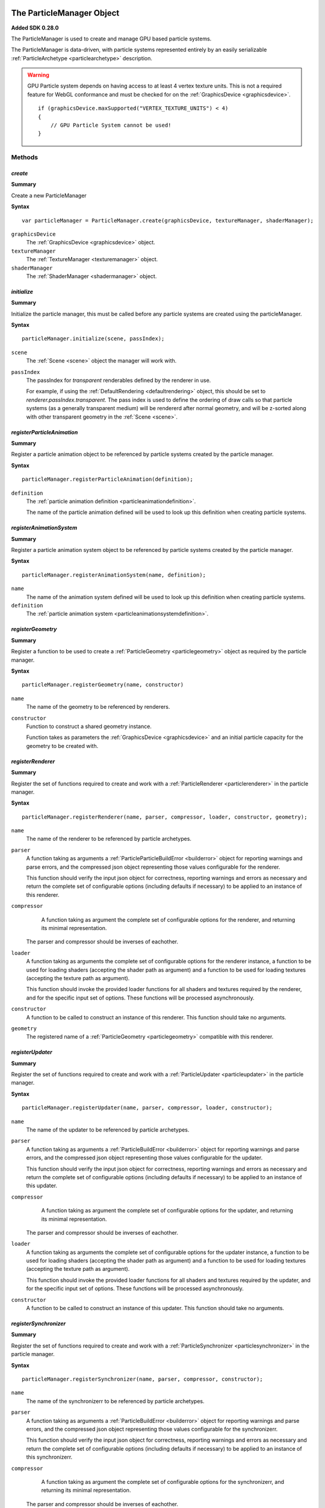 .. index::
    single: ParticleManager

.. highlight:: javascript

.. _particlemanager:

==========================
The ParticleManager Object
==========================

**Added SDK 0.28.0**

The ParticleManager is used to create and manage GPU based particle systems.

The ParticleManager is data-driven, with particle systems represented entirely by an easily serializable :ref:`ParticleArchetype <particlearchetype>` description.

.. WARNING::
    GPU Particle system depends on having access to at least 4 vertex texture units. This is not a required feature for WebGL conformance and must be checked for on the :ref:`GraphicsDevice <graphicsdevice>`. ::

        if (graphicsDevice.maxSupported("VERTEX_TEXTURE_UNITS") < 4)
        {
            // GPU Particle System cannot be used!
        }

Methods
=======

.. index::
    pair: ParticleManager; create

`create`
--------

**Summary**

Create a new ParticleManager

**Syntax** ::

    var particleManager = ParticleManager.create(graphicsDevice, textureManager, shaderManager);

``graphicsDevice``
    The :ref:`GraphicsDevice <graphicsdevice>` object.

``textureManager``
    The :ref:`TextureManager <texturemanager>` object.

``shaderManager``
    The :ref:`ShaderManager <shadermanager>` object.

.. index::
    pair: ParticleManager; initialize

`initialize`
------------

**Summary**

Initialize the particle manager, this must be called before any particle systems are created using the particleManager.

**Syntax** ::

    particleManager.initialize(scene, passIndex);

``scene``
    The :ref:`Scene <scene>` object the manager will work with.

``passIndex``
    The passIndex for `transparent` renderables defined by the renderer in use.

    For example, if using the :ref:`DefaultRendering <defaultrendering>` object, this should be set to `renderer.passIndex.transparent`. The pass index is used to define the ordering of draw calls so that particle systems (as a generally transparent medium) will be rendererd after normal geometry, and will be z-sorted along with other transparent geometry in the :ref:`Scene <scene>`.

.. index::
    pair: ParticleManager; registerParticleAnimation

`registerParticleAnimation`
---------------------------

**Summary**

Register a particle animation object to be referenced by particle systems created by the particle manager.

**Syntax** ::

    particleManager.registerParticleAnimation(definition);

``definition``
    The :ref:`particle animation definition <particleanimationdefinition>`.

    The name of the particle animation defined will be used to look up this definition when creating particle systems.

.. index::
    pair: ParticleManager; registerAnimationSystem

`registerAnimationSystem`
-------------------------

**Summary**

Register a particle animation system object to be referenced by particle systems created by the particle manager.

**Syntax** ::

    particleManager.registerAnimationSystem(name, definition);

``name``
    The name of the animation system defined will be used to look up this definition when creating particle systems.

``definition``
    The :ref:`particle animation system <particleanimationsystemdefinition>`.

.. index::
    pair: ParticleManager; registerGeometry

`registerGeometry`
------------------

**Summary**

Register a function to be used to create a :ref:`ParticleGeometry <particlegeometry>` object as required by the particle manager.

**Syntax** ::

    particleManager.registerGeometry(name, constructor)

``name``
    The name of the geometry to be referenced by renderers.

``constructor``
    Function to construct a shared geometry instance.

    Function takes as parameters the :ref:`GraphicsDevice <graphicsdevice>` and an initial particle capacity for the geometry to be created with.

.. index::
    pair: ParticleManager; registerRenderer

`registerRenderer`
------------------

**Summary**

Register the set of functions required to create and work with a :ref:`ParticleRenderer <particlerenderer>` in the particle manager.

**Syntax** ::

    particleManager.registerRenderer(name, parser, compressor, loader, constructor, geometry);

``name``
    The name of the renderer to be referenced by particle archetypes.

``parser``
    A function taking as arguments a :ref:`ParticleParticleBuildError <builderror>` object for reporting warnings and parse errors, and the compressed json object representing those values configurable for the renderer.

    This function should verify the input json object for correctness, reporting warnings and errors as necessary and return the complete set of configurable options (including defaults if necessary) to be applied to an instance of this renderer.

``compressor``
    A function taking as argument the complete set of configurable options for the renderer, and returning its minimal representation.

   The parser and compressor should be inverses of eachother.

``loader``
    A function taking as arguments the complete set of configurable options for the renderer instance, a function to be used for loading shaders (accepting the shader path as argument) and a function to be used for loading textures (accepting the texture path as argument).

    This function should invoke the provided loader functions for all shaders and textures required by the renderer, and for the specific input set of options. These functions will be processed asynchronously.

``constructor``
   A function to be called to construct an instance of this renderer. This function should take no arguments.

``geometry``
    The registered name of a :ref:`ParticleGeometry <particlegeometry>` compatible with this renderer.

.. index::
    pair: ParticleManager; registerUpdater

`registerUpdater`
------------------

**Summary**

Register the set of functions required to create and work with a :ref:`ParticleUpdater <particleupdater>` in the particle manager.

**Syntax** ::

    particleManager.registerUpdater(name, parser, compressor, loader, constructor);

``name``
    The name of the updater to be referenced by particle archetypes.

``parser``
    A function taking as arguments a :ref:`ParticleBuildError <builderror>` object for reporting warnings and parse errors, and the compressed json object representing those values configurable for the updater.

    This function should verify the input json object for correctness, reporting warnings and errors as necessary and return the complete set of configurable options (including defaults if necessary) to be applied to an instance of this updater.

``compressor``
    A function taking as argument the complete set of configurable options for the updater, and returning its minimal representation.

   The parser and compressor should be inverses of eachother.

``loader``
    A function taking as arguments the complete set of configurable options for the updater instance, a function to be used for loading shaders (accepting the shader path as argument) and a function to be used for loading textures (accepting the texture path as argument).

    This function should invoke the provided loader functions for all shaders and textures required by the updater, and for the specific input set of options. These functions will be processed asynchronously.

``constructor``
   A function to be called to construct an instance of this updater. This function should take no arguments.

.. index::
    pair: ParticleManager; registerSynchronizer

`registerSynchronizer`
----------------------

**Summary**

Register the set of functions required to create and work with a :ref:`ParticleSynchronizer <particlesynchronizer>` in the particle manager.

**Syntax** ::

    particleManager.registerSynchronizer(name, parser, compressor, constructor);

``name``
    The name of the synchronizerr to be referenced by particle archetypes.

``parser``
    A function taking as arguments a :ref:`ParticleBuildError <builderror>` object for reporting warnings and parse errors, and the compressed json object representing those values configurable for the synchronizerr.

    This function should verify the input json object for correctness, reporting warnings and errors as necessary and return the complete set of configurable options (including defaults if necessary) to be applied to an instance of this synchronizerr.

``compressor``
    A function taking as argument the complete set of configurable options for the synchronizerr, and returning its minimal representation.

   The parser and compressor should be inverses of eachother.

``constructor``
   A function to be called to construct an instance of this synchronizerr. This function should take no arguments.

.. index::
    pair: ParticleManager; registerEmitter

`registerEmitter`
----------------------

**Summary**

Register the set of functions required to create and work with a :ref:`ParticleEmitter <particleemitter>` in the particle manager.

**Syntax** ::

    particleManager.registerEmitter(name, parser, compressor, constructor);

``name``
    The name of the emitter to be referenced by particle archetypes.

``parser``
    A function taking as arguments a :ref:`ParticleBuildError <builderror>` object for reporting warnings and parse errors, and the compressed json object representing those values configurable for the emitter. A final argument to this function is the name of all particles defined for the system archetype currently being parsed so that this function may verify emitters reference only particles defined for the system.

    This function should verify the input json object for correctness, reporting warnings and errors as necessary and return the complete set of configurable options (including defaults if necessary) to be applied to an instance of this emitter.

``compressor``
    A function taking as argument the complete set of configurable options for the emitter, and returning its minimal representation.

   The parser and compressor should be inverses of eachother.

``constructor``
   A function to be called to construct an instance of this emitter. This function should take no arguments.

.. index::
    pair: ParticleManager; computeAnimationLifeTime

`computeAnimationLifeTime`
--------------------------

**Summary**

Compute the amount of time covered by the given particle animation in seconds.

**Syntax** ::

    var lifeTime = particleManager.computeAnimationLifeTime(particleAnimationName);

.. index::
    pair: ParticleManager; loadArchetype

`loadArchetype`
---------------

**Summary**

Load all assets required by a particle system archetype.

This must be performed before creating a system from its archetype, and it is assumed that all required textures and shaders have completed their load before a system is created.

**Syntax** ::

    particleManager.loadArchetype(archetype, onload);

``archetype``
    The particle system archetype to be loaded.

``onload`` (Optional)
    A function to be called once the archetypes dependents have been loaded. This function should take the fully loaded archetype as argument.

.. index::
    pair: ParticleManager; destroyArchetype

`destroyArchetype`
------------------

**Summary**

Destroy all instances of an archetype, and any other generated data such as run-time packed textures and object pools. This has the effect of completely resetting the state of an archetype, so that when used to again create instances it will be as though it was never used in the past. This should be used to clean up an archetype that will no longer be used.

Note that this does not actually `destroy` the archetype, the archetype itself may be used again.

**Syntax** ::

    particleManager.destroyArchetype(archetype);

.. index::
    pair: ParticleManager; replaceArchetype

`replaceArchetype`
------------------

**Summary**

Re-build any existing particle instances making use of the provided archetype, with the new provided archetype. This feature is not expected to be performant, but is invaluable in performing live-updates of particle systems in a world for purposes of in-game editors.

As some properties, such as particle system extents and particle capacities are immutable, this is the only way of easily effecting such changes for current systems in use.

Existing references to particle instances will remain valid, with the existing particle instance objects re-used for the replaced systems.

Emitters of the new instance will all be enabled, this is not intended for use with short-lived effects that are already created.

**Syntax** ::

    particleManager.replaceArchetype(oldArchetype, newArchetype);

``oldArchetype``
    The old particle archetype. All instances of this archetype will be modified in-place to make use of the new archetype.

    The old archetype will remain valid for further use if necessary.

``newArchetype``
    The new, pre-loaded particle archetype to use as replacement.

.. index::
    pair: ParticleManager; createInstance

`createInstance`
----------------

**Summary**

Create a :ref:`ParticleInstance <particleinstance>` of a particle system from its archetype.

It is assumed that this archetype has had all its required textures and shaders pre-loaded.

The emitters of the system will be enabled automatically. If a timeout is specified, then the emitters will have its `timeout` function called to enable the emitter as long as is necessary to have the effect come to a natural end when the instance is removed.

**Syntax** ::

    var instance = particleManager.createInstance(archetype, timeout);

``archetype``
    The pre-loaded archetype to create instance from.

``timeout`` (Optional)
    The amount of time this instance should exist for. Once this amount of time has passed, the instance will be automatically removed from the scene if necessary, and recycled.

    This parameter should be specified for the creation of short-lived effects, the manager makes use of an internal optimized data structure for handling large numbers of short-lived effects in conjunction with the updates of the particleManager.

.. index::
    pair: ParticleManager; destroyInstance

`destroyInstance`
-----------------

**Summary**

Destroy a :ref:`ParticleInstance <particleinstance>`, removing it from the scene and releasing it for re-use by another instantiation of the same archetype.

**Syntax** ::

    particleManager.destroyInstance(instance);

.. index::
    pair: ParticleManager; clear

`clear`
-------

**Summary**

Destroy every instance associated with the particle particleManager.

**Syntax** ::

    particleManager.clear(archetype);

``archetype`` (Optional)
    If an archetype is specified, only instances of that archetype will be destroyed. This is not the same as `destroyArchetype`, as other generated state such as run-time packed textures and object pools will remain intact. If you are not intending on ever using this archetype again, you should use `destroyArchetype` instead.

.. index::
    pair: ParticleManager; destroy

`destroy`
---------

**Summary**

Destroy the particle particleManager. This will destroy all state associated with every archetype used with this manager including all existing particle instances, and will also destroy shared texture and render target states, and release any other allocated GPU memory, ensuring all memory allocated on the CPU is released for garbage collection.

The manager nor any particle instance created with it may be used after this call.

**Syntax** ::

    particleManager.destroy();

.. index::
    pair: ParticleManager; update

`update`
--------

**Summary**

Update the particle particleManager.

This call will update the internal clock of the manager used by all created particle systems to track the passage of time, and will also be used to cull short-lived instances created in the manager automatically when required even if they are off-screen (or never made visible at all).

**Syntax** ::

    particleManager.update(timeStep);

``timeStep``
    The amount of elapsed time to be added to the managers timer in seconds.

    There is no need to tie this update to a fixed time-step, as this will have no effect on how the systems are updated when rendered. Any fixed time-step simulation of systems is the responsibility of individual system synchronizers.

.. index::
    pair: ParticleManager; addInstanceToScene

`addInstanceToScene`
--------------------

**Summary**

Add the provided :ref:`ParticleInstance <particleinstance>` as a child of the given scene node to the scene.

**Syntax** ::

    particleManager.addInstanceToScene(instance, parent);

``instance``
    The particle system instance created by the manager to be added to the scene.

``parent`` (Optional)
    The parent :ref:`SceneNode <scenenode>` to add this system instance as a child of. If omitted, the system will be added as a root node of the scene.

.. index::
    pair: ParticleManager; removeInstanceFromScene

`removeInstanceFromScene`
-------------------------

**Summary**

Remove the provided :ref:`ParticleInstance <particleinstance>` from the scene.

**Syntax** ::

    particleManager.removeInstanceFromScene(instance);

``instance``
    The particle system instance created by the manager to be removed from the scene.

.. index::
    pair: ParticleManager; compressArchetype

`compressArchetype`
-------------------

**Summary**

Compress the provided archetype, returning a minimal description from which the archetype can be recovered.

This can be used to save space when saving or transferring archetypes, and will be used when serialising an archetype.

**Syntax** ::

    var description = particleManager.compressArchetype(archetype);

``archetype``
    The particle system archetype to be compressed.

    The original archetype will be left intact.

.. index::
    pair: ParticleManager; decompressArchetype

`parseArchetype`
---------------------

**Summary**

Parse a given archetype into a fully prepared object for use in manager, this allows an archetype to be specified with only those fields that are not equal to the defaults.

If parsing fails for whatever reason, then an exception will be thrown containing all reported warnings and errors for parsing stages.

To disable fail on warnings, set `failOnWarnings` to `false` on the particle manager.

**Syntax** ::

    var archetype = particleManager.parseArchetype(description);

``description``
    The archetype description to be parsed.

    The description will be left intact, and may - if ever required - be re-used.

.. index::
    pair: ParticleManager; serializeArchetype

`serializeArchetype`
--------------------

**Summary**

Serialize the provided archetype to a JSON string, this method will first compress the archetype to its minimal description.

This method can be used as a cost-efficient way of saving archetypes to file.

**Syntax** ::

    var serializedString = particleManager.serializeArchetype(archetype);

``archetype``
    The archetype to be serialized.

    The archetype will be left intact for continued use.

.. index::
    pair: ParticleManager; deserializeArchetype

`deserializeArchetype`
----------------------

**Summary**

Deserializes an archetype from its compressed JSON representation, this method will parse the archetype description into a fully prepared archetype object for use in the particleManager.

**Syntax** ::

    var archetype = particleManager.deserializeArchetype(jsonString);

``jsonString``
    The serialized representation of an archetype.

.. index::
    pair: ParticleManager; gatherMetrics

`gatherMetrics`
---------------

**Summary**

Gather metrics regarding the state of the particle manager and its memory usage.

**Syntax** ::

    var metrics = particleManager.gatherMetrics(archetype);

``archetype`` (Optional)
    If an archetype is provided, then only metrics regarding instances of that particular archetype will be gathered.

The return object has fields:

`(If no archetype was provided)`
 * numInitializedArchetypes
 * numPooledViews
 * numPooledSynchronizers
 * numPooledEmitters

`(Always present on object)`
 * numPooledSystems
 * numPooledInstances
 * numActiveInstances: `number of ParticleInstances that are actively being updated and rendered (Are currently visible).`
 * numAllocatedInstances: `number of ParticleInstances that have had systems and views allocated, and occupy space on the CPU and GPU (Have been visible at least once).`
 * numInstances: `number of ParticleInstances that are alive as part of the Scene.`

The total number of `ParticleInstances` created is the sum of `numInstances` and `numPooledInstances`. The `numAllocatedInstances` is always less than or equal to `numInstances`, and `numActiveInstances` is always less than or equal to `numAllocatedInstances`.

.. index::
    pair: ParticleManager; gatherInstanceMetrics

`gatherInstanceMetrics`
-----------------------

**Summary**

Gather metrics about individual :ref:`ParticleInstances <particleinstance>`.

**Syntax** ::

    var metrics = particleManager.gatherInstanceMetrics(archetype);

``archetype`` (Optional)
    If an archetype is provided, then only instances of that archetype will be gathered by this call.

The return value is an array of objects having the following fields:

``instance``
    The :ref:`ParticleInstance <particleinstance>` this metric object relates to.

``allocated``
    Whether this instance has been allocated a particle system and views, and occupies space on the CPU and GPU beyond its emitters and synchronizer.

``active``
    Whether this instance is actively being updated and rendered.

If an instance is `active`, then it is also `allocated`.

.. index::
    single: ParticleInstance

.. _particleinstance:

===========================
The ParticleInstance Object
===========================

The ParticleInstance object will be created by the :ref:`ParticleManager <particlemanager>` encapsulating the state of a current system.

Properties
==========

.. index::
    pair: ParticleInstance; renderable

`renderable`
------------

**Summary**

The :ref:`ParticleRenderable <particlerenderable>` created for this instance. This property will always be defined, and may be used to move/translate/scale the particle system using the renderable's local-transform.

This renderable should not be added or removed from a :ref:`Scene <scene>` manually. Instead the `addInstanceToScene` and `removeInstanceFromScene` methods of the :ref:`ParticleManager <particlemanager>` should be used.

.. note :: Read Only

.. index::
    pair: ParticleInstance; synchronizer

`synchronizer`
--------------

**Summary**

The :ref:`ParticleSynchronizer <particlesynchronizer>` created for this instance. This property will always be defined, and may be used to add and remove emitters at runtime for a particular instance.

.. note :: Read Only

.. index::
    pair: ParticleInstance; system

`system`
--------

**Summary**

The :ref:`ParticleSystem <particlesystem>` created for this instance.

This system will be lazily allocated when the instance has first become visible, and may never exist at all.

.. note :: Read Only
